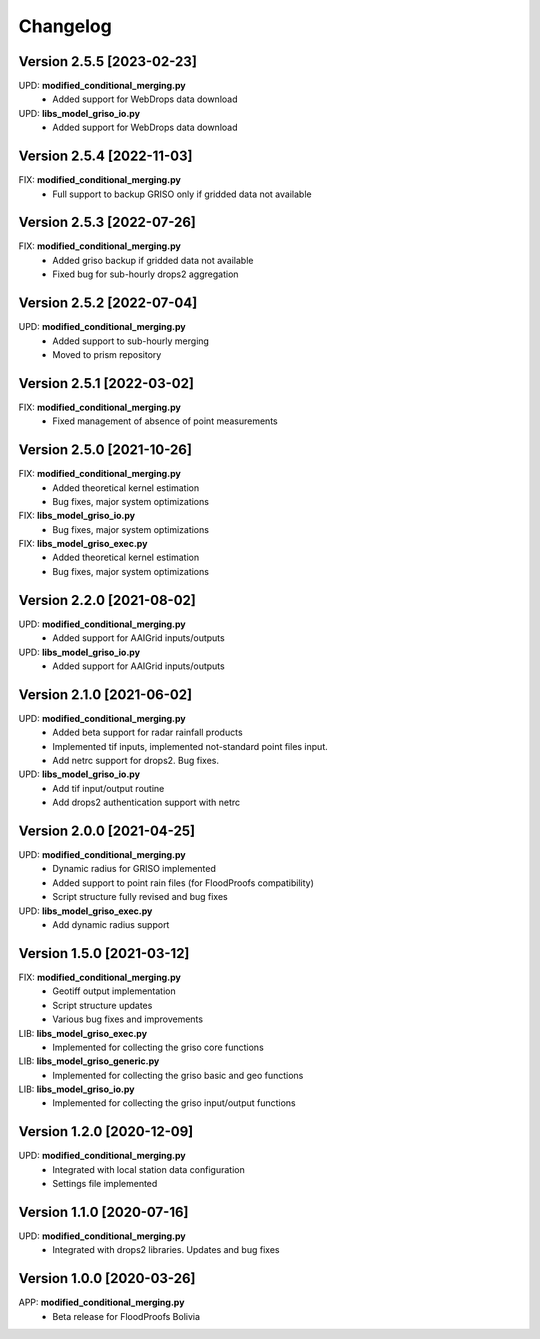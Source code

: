 =========
Changelog
=========
Version 2.5.5 [2023-02-23]
**************************
UPD: **modified_conditional_merging.py**
    - Added support for WebDrops data download

UPD: **libs_model_griso_io.py**
    - Added support for WebDrops data download

Version 2.5.4 [2022-11-03]
**************************
FIX: **modified_conditional_merging.py**
    - Full support to backup GRISO only if gridded data not available

Version 2.5.3 [2022-07-26]
**************************
FIX: **modified_conditional_merging.py**
    - Added griso backup if gridded data not available
    - Fixed bug for sub-hourly drops2 aggregation

Version 2.5.2 [2022-07-04]
**************************
UPD: **modified_conditional_merging.py**
    - Added support to sub-hourly merging
    - Moved to prism repository

Version 2.5.1 [2022-03-02]
**************************
FIX: **modified_conditional_merging.py**
    - Fixed management of absence of point measurements

Version 2.5.0 [2021-10-26]
**************************
FIX: **modified_conditional_merging.py**
    - Added theoretical kernel estimation
    - Bug fixes, major system optimizations

FIX: **libs_model_griso_io.py**
    - Bug fixes, major system optimizations

FIX: **libs_model_griso_exec.py**
    - Added theoretical kernel estimation
    - Bug fixes, major system optimizations

Version 2.2.0 [2021-08-02]
**************************
UPD: **modified_conditional_merging.py**
    - Added support for AAIGrid inputs/outputs

UPD: **libs_model_griso_io.py**
    - Added support for AAIGrid inputs/outputs

Version 2.1.0 [2021-06-02]
**************************
UPD: **modified_conditional_merging.py**
    - Added beta support for radar rainfall products
    - Implemented tif inputs, implemented not-standard point files input.
    - Add netrc support for drops2. Bug fixes.

UPD: **libs_model_griso_io.py**
    - Add tif input/output routine
    - Add drops2 authentication support with netrc

Version 2.0.0 [2021-04-25]
**************************
UPD: **modified_conditional_merging.py**
    - Dynamic radius for GRISO implemented
    - Added support to point rain files (for FloodProofs compatibility)
    - Script structure fully revised and bug fixes

UPD: **libs_model_griso_exec.py**
    - Add dynamic radius support

Version 1.5.0 [2021-03-12]
**************************
FIX: **modified_conditional_merging.py**
    - Geotiff output implementation
    - Script structure updates
    - Various bug fixes and improvements

LIB: **libs_model_griso_exec.py**
    - Implemented for collecting the griso core functions

LIB: **libs_model_griso_generic.py**
    - Implemented for collecting the griso basic and geo functions

LIB: **libs_model_griso_io.py**
    - Implemented for collecting the griso input/output functions

Version 1.2.0 [2020-12-09]
**************************
UPD: **modified_conditional_merging.py**
    - Integrated with local station data configuration
    - Settings file implemented

Version 1.1.0 [2020-07-16]
**************************
UPD: **modified_conditional_merging.py**
    - Integrated with drops2 libraries. Updates and bug fixes

Version 1.0.0 [2020-03-26]
**************************
APP: **modified_conditional_merging.py**
    - Beta release for FloodProofs Bolivia

